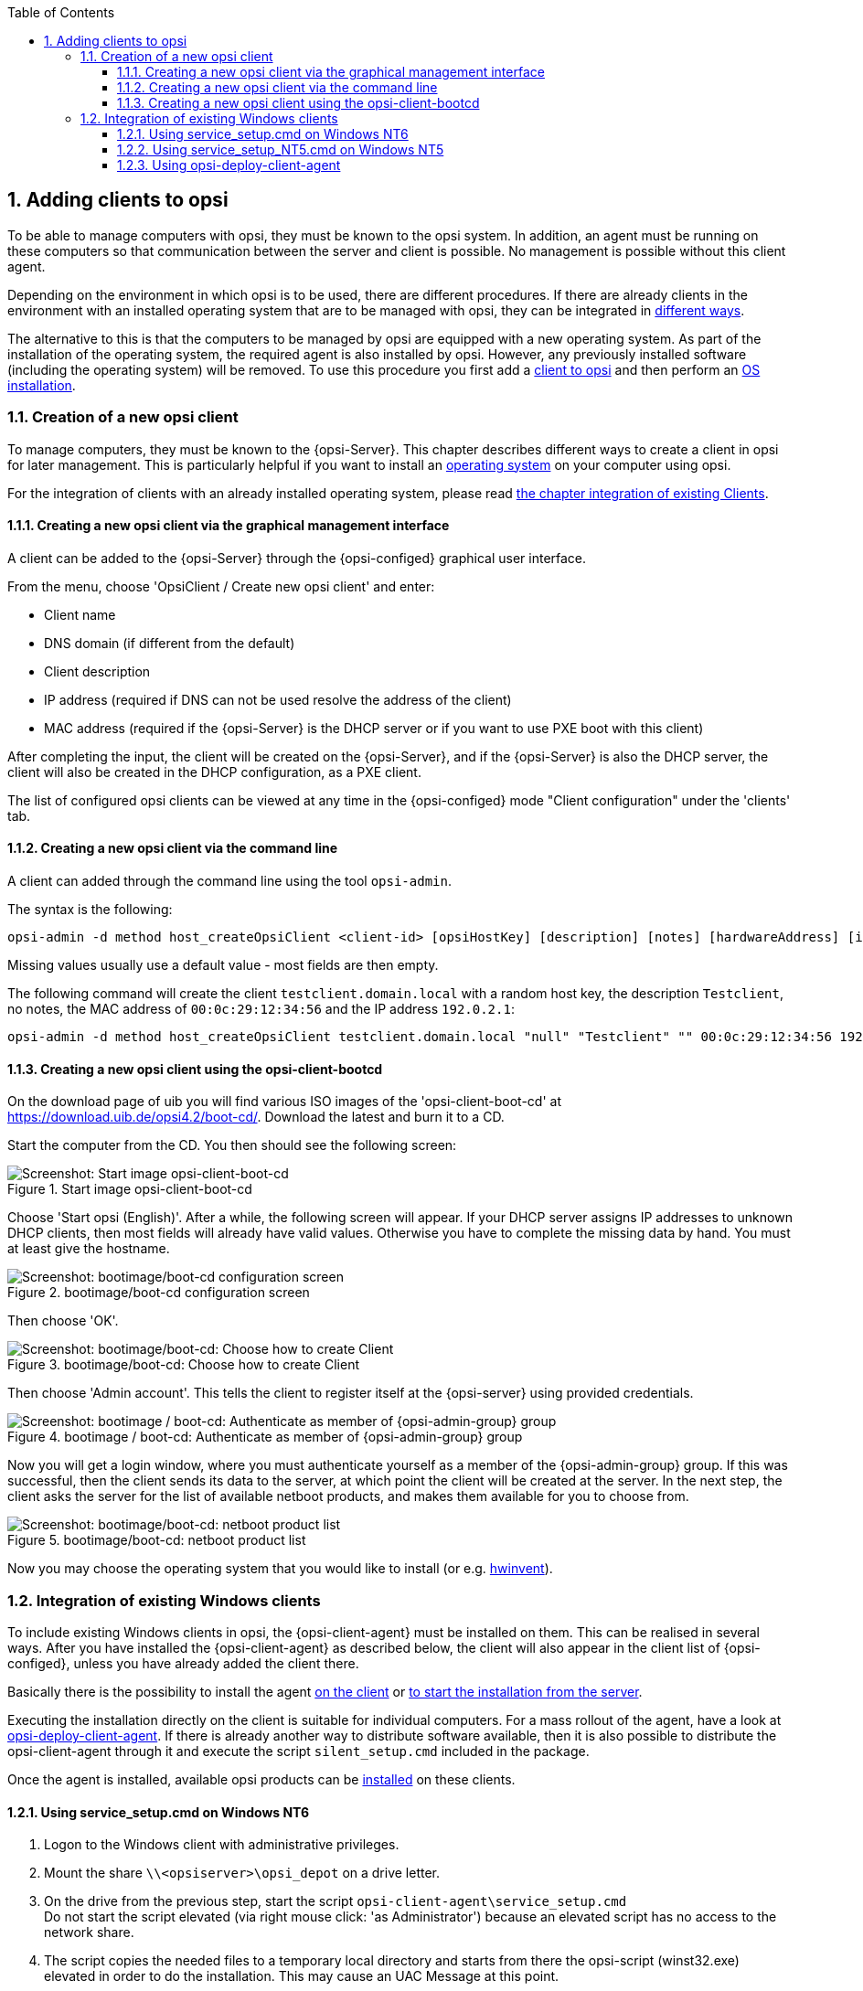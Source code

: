 ////
; Copyright (c) uib gmbh (www.uib.de)
; This documentation is owned by uib
; and published under the German creative commons by-sa license
; see:
; https://creativecommons.org/licenses/by-sa/3.0/de/
; https://creativecommons.org/licenses/by-sa/3.0/de/legalcode
; english:
; https://creativecommons.org/licenses/by-sa/3.0/
; https://creativecommons.org/licenses/by-sa/3.0/legalcode
;
; credits: http://www.opsi.org/credits/
////

:Author:    uib gmbh
:Email:     info@uib.de
:Revision:  4.2
:doctype:   book
:toc: left
:toclevels: 3
:numbered:
:icons: font
:xrefstyle: full
:chapter-label:
:gstarted:  getting started
:source-highlighter: rouge
:release:   stable

[[opsi-getting-started-adding-clients]]
== Adding clients to opsi

To be able to manage computers with opsi, they must be known to the opsi system.
In addition, an agent must be running on these computers so that communication between the server and client is possible.
No management is possible without this client agent.

Depending on the environment in which opsi is to be used, there are different procedures.
If there are already clients in the environment with an installed operating system that are to be managed with opsi, they can be integrated in <<opsi-getting-started-firststeps-software-deployment-client-integration,different ways>>.

The alternative to this is that the computers to be managed by opsi are equipped with a new operating system.
As part of the installation of the operating system, the required agent is also installed by opsi. However, any previously installed software (including the operating system) will be removed.
To use this procedure you first add a <<opsi-getting-started-firststeps-osinstall-create-client,client to opsi>> and then perform an <<opsi-getting-started-firststeps-osinstall,OS installation>>.


[[opsi-getting-started-firststeps-osinstall-create-client]]
=== Creation of a new opsi client

To manage computers, they must be known to the {opsi-Server}.
This chapter describes different ways to create a client in opsi for later management.
This is particularly helpful if you want to install an <<opsi-getting-started-firststeps-osinstall,operating system>> on your computer using opsi.

For the integration of clients with an already installed operating system, please read <<opsi-getting-started-firststeps-software-deployment-client-integration,the chapter integration of existing Clients>>.


[[opsi-getting-started-firststeps-osinstall-create-client-configed]]
==== Creating a new opsi client via the graphical management interface

A client can be added to the {opsi-Server} through the {opsi-configed} graphical user interface.

From the menu, choose 'OpsiClient / Create new opsi client' and enter:

* Client name
* DNS domain (if different from the default)
* Client description
* IP address (required if DNS can not be used resolve the address of the client)
* MAC address (required if the {opsi-Server} is the DHCP server or if you want to use PXE boot with this client)

After completing the input, the client will be created on the {opsi-Server}, and if the {opsi-Server} is also the DHCP server, the client will also be created in the DHCP configuration, as a PXE client.

The list of configured opsi clients can be viewed at any time in the {opsi-configed} mode "Client configuration" under the 'clients' tab.


[[opsi-getting-started-firststeps-osinstall-create-client-commandline]]
==== Creating a new opsi client via the command line

A client can added through the command line using the tool `opsi-admin`.

The syntax is the following:
[source,prompt]
----
opsi-admin -d method host_createOpsiClient <client-id> [opsiHostKey] [description] [notes] [hardwareAddress] [ipAddress] [inventoryNumber] [oneTimePassword] [created] [lastSeen]
----

Missing values usually use a default value - most fields are then empty.


The following command will create the client `testclient.domain.local` with a random host key,
the description `Testclient`, no notes, the MAC address of `00:0c:29:12:34:56` and the IP address `192.0.2.1`:

[source,prompt]
----
opsi-admin -d method host_createOpsiClient testclient.domain.local "null" "Testclient" "" 00:0c:29:12:34:56 192.0.2.1
----


[[opsi-getting-started-firststeps-osinstall-create-client-bootcd]]
==== Creating a new opsi client using the opsi-client-bootcd

On the download page of uib you will find various ISO images of the 'opsi-client-boot-cd' at link:https://download.uib.de/opsi4.2/boot-cd/[].
Download the latest and burn it to a CD.

Start the computer from the CD.
You then should see the following screen:

.Start image opsi-client-boot-cd
image::opsi-client-boot-cd.png["Screenshot: Start image opsi-client-boot-cd", pdfwidth=90%]

Choose 'Start opsi (English)'. After a while, the following screen will appear. If your DHCP server assigns IP addresses to unknown DHCP clients, then most fields will already have valid values. Otherwise you have to complete the missing data by hand. You must at least give the hostname.

.bootimage/boot-cd configuration screen
image::boot-cd-config.png["Screenshot: bootimage/boot-cd configuration screen", pdfwidth=90%]

Then choose 'OK'.

.bootimage/boot-cd:  Choose how to create Client
image::boot-cd-select.png["Screenshot: bootimage/boot-cd:  Choose how to create Client", pdfwidth=50%]

Then choose 'Admin account'. This tells the client to register itself at the {opsi-server} using provided credentials.

.bootimage / boot-cd: Authenticate as member of {opsi-admin-group} group
image::boot-cd-authent.png["Screenshot: bootimage / boot-cd: Authenticate as member of {opsi-admin-group} group", pdfwidth=90%]

Now you will get a login window, where you must authenticate yourself as a member of the {opsi-admin-group} group. If this was successful, then the client sends its data to the server, at which point the client will be created at the server. In the next step, the client asks the server for the list of available netboot products, and makes them available for you to choose from.

.bootimage/boot-cd: netboot product list
image::boot-cd-product.png["Screenshot: bootimage/boot-cd: netboot product list", pdfwidth=50%]

Now you may choose the operating system that you would like to install (or e.g. <<opsi-getting-started-firststeps-osinstall-tests-hwinvent,hwinvent>>).


[[opsi-getting-started-firststeps-software-deployment-client-integration]]
=== Integration of existing Windows clients

To include existing Windows clients in opsi, the {opsi-client-agent} must be installed on them.
This can be realised in several ways. After you have installed the {opsi-client-agent} as described below, the client will also appear in the client list of {opsi-configed}, unless you have already added the client there.

[[opsi-getting-started-firststeps-software-deployment-client-integration-service-setup]]
Basically there is the possibility to install the agent <<opsi-getting-started-firststeps-software-deployment-client-integration-service-setup,on the client>> or <<opsi-getting-started-firststeps-software-deployment-client-integration-opsi-deploy,to start the installation from the server>>.

Executing the installation directly on the client is suitable for individual computers.
For a mass rollout of the agent, have a look at <<opsi-getting-started-firststeps-software-deployment-client-integration-opsi-deploy,opsi-deploy-client-agent>>.
If there is already another way to distribute software available, then it is also possible to distribute the opsi-client-agent through it and execute the script `silent_setup.cmd` included in the package.

Once the agent is installed, available opsi products can be <<opsi-getting-started-firststeps-software-deployment-product-tests,installed>> on these clients.


[[opsi-getting-started-firststeps-software-deployment-client-integration-service-setup_nt6]]
==== Using service_setup.cmd on Windows NT6

. Logon to the Windows client with administrative privileges.
. Mount the share `\\<opsiserver>\opsi_depot` on a drive letter.
. On the drive from the previous step, start the script `opsi-client-agent\service_setup.cmd` +
Do not start the script elevated (via right mouse click: 'as Administrator') because an elevated script has no access to the network share.
. The script copies the needed files to a temporary local directory and starts from there the opsi-script (winst32.exe) elevated in order to do the installation. This may cause an UAC Message at this point.
. The script connects to the server via the opsi webservice in order to create the client on the serverside and to retrieve the pckey. This is tried first with the user and password provided in config.ini. If the connection fails, a login window will appear, with the Service-URL ({opsi-configserver}), and user and password. The user required here needs to be a member of the group 'opsiadmin'. It is also possible to use a user which only has rights to call the method `host_createOpsiClient`.

CAUTION: After installation the client reboots without notice.


[[opsi-getting-started-firststeps-software-deployment-client-integration-service-setup_nt5]]
==== Using service_setup_NT5.cmd on Windows NT5

. Logon to the Windows client with administrative privileges.
. Mount the share `\\<opsiserver>\opsi_depot` on a drive letter.
. On the drive from the previous step, start the script `opsi-client-agent\service_setup_NT5.cmd`
. The script copies the needed files to a temporary local directory and starts from there the opsi-script (winst32.exe) in order to do the installation.
. The script connects to the server via the opsi webservice in order to create the client on the serverside and to retrieve the pckey. This is tried first with the user and password provided in config.ini. If the connection fails, a login window will appear, with the Service-URL ({opsi-configserver}), and user and password. The user required here needs to be a member of the group 'opsiadmin'.

WARNING: After installation the client reboots without notice.


[[opsi-getting-started-firststeps-software-deployment-client-integration-opsi-deploy]]
==== Using opsi-deploy-client-agent

The `opsi-deploy-client-agent` script installs the {opsi-client-agent} directly from the {opsi-server} on the clients. This makes it easy to integrate a large number of clients from a server into an opsi environment.

Requirements for the clients are:

* an open C$ share
* an open admin$ share
* an administrative account
* `winexe` must not be blocked by an antivirus program.

The program `winexe` must be available on the server.
This is part of the `opsi-windows-support` package.

The `opsi-deploy-client-agent` script can be found at `/var/lib/opsi/depot/opsi-client-agent` +
Execute the script with 'root' privileges.
If the script is not executable, you can solve this issue by executing the following command: +
`opsi-set-rights /var/lib/opsi/depot/opsi-client-agent/opsi-deploy-client-agent`.

The script creates the client on the server, then copies the installation files and the configuration information, including the pckey, to the client.  After copying the necessary information, `opsi-deploy-client-agent` starts the installation on the client.

There are two ways to copy the installation files.
The first method will use the 'mount'-command on the server to mount the C$ share of the client, and copy the files to the share for installation.
The second variant will use 'smbclient'-command on the server for mounting C$ share of the client, and copy the files to the share for installation.

With the `opsi-deploy-client-agent` script you can also install to a list of clients.
To do this, either any number of clients can be passed as the last parameter or the clients can be read from a file using the '-f' option.
When using a file, there must be a client on every line.

The script can work with IP addresses, hostnames or FQDNs. It will try to automatically detect what type of address it is processing.

Possible parameters can be found by using `--help`:

[source,prompt]
----
bonifax:/home/uib/oertel# cd /var/lib/opsi/depot/opsi-client-agent
bonifax:/var/lib/opsi/depot/opsi-linux-client-agent# ./opsi-deploy-client-agent --help

usage: opsi-deploy-client-agent [-h] [--version] [--verbose]
                                [--debug-file DEBUGFILE] [--username USERNAME]
                                [--password PASSWORD]
                                [--use-fqdn | --use-hostname | --use-ip-address]
                                [--ignore-failed-ping]
                                [--reboot | --shutdown | --start-opsiclientd | --no-start-opsiclientd]
                                [--hosts-from-file HOSTFILE]
                                [--skip-existing-clients]
                                [--threads MAXTHREADS] [--depot DEPOT]
                                [--group GROUP] [--smbclient | --mount]
                                [--keep-client-on-failure | --remove-client-on-failure]
                                [host [host ...]]

Deploy opsi client agent to the specified clients. The c$ and admin$ must be
accessible on every client. Simple File Sharing (Folder Options) should be
disabled on the Windows machine.

positional arguments:
  host                  The hosts to deploy the opsi-client-agent to.

optional arguments:
  -h, --help            show this help message and exit
  --version, -V         show program's version number and exit
  --verbose, -v         increase verbosity (can be used multiple times)
  --debug-file DEBUGFILE
                        Write debug output to given file.
  --username USERNAME, -u USERNAME
                        username for authentication (default: Administrator).
                        Example for a domain account: -u
                        "<DOMAIN>\\<username>"
  --password PASSWORD, -p PASSWORD
                        password for authentication
  --use-fqdn, -c        Use FQDN to connect to client.
  --use-hostname        Use hostname to connect to client.
  --use-ip-address      Use IP address to connect to client.
  --ignore-failed-ping, -x
                        try installation even if ping fails
  --reboot, -r          reboot computer after installation
  --shutdown, -s        shutdown computer after installation
  --start-opsiclientd, -o
                        Start opsiclientd service after installation
                        (default).
  --no-start-opsiclientd
                        Do not start opsiclientd service after installation.
  --hosts-from-file HOSTFILE, -f HOSTFILE
                        File containing addresses of hosts (one per line).If
                        there is a space followed by text after the address
                        this will be used as client description for new
                        clients.
  --skip-existing-clients, -S
                        skip known opsi clients
  --threads MAXTHREADS, -t MAXTHREADS
                        number of concurrent deployment threads
  --depot DEPOT         Assign new clients to the given depot.
  --group GROUP         Assign fresh clients to an already existing group.
  --smbclient           Mount the client's C$-share via smbclient.
  --mount               Mount the client's C$-share via normal mount on the
                        server for copying the files. This imitates the
                        behaviour of the 'old' script.
  --keep-client-on-failure
                        If the client was created in opsi through this script
                        it will not be removed in case of failure. (DEFAULT)
  --remove-client-on-failure
                        If the client was created in opsi through this script
                        it will be removed in case of failure.
----
